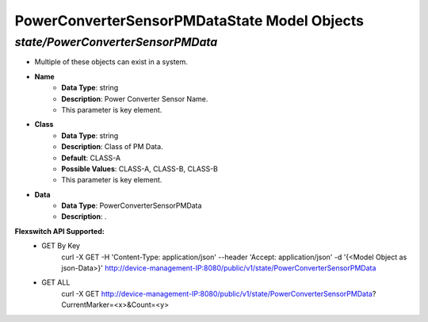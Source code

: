 PowerConverterSensorPMDataState Model Objects
============================================

*state/PowerConverterSensorPMData*
------------------------------------

- Multiple of these objects can exist in a system.
- **Name**
	- **Data Type**: string
	- **Description**: Power Converter Sensor Name.
	- This parameter is key element.
- **Class**
	- **Data Type**: string
	- **Description**: Class of PM Data.
	- **Default**: CLASS-A
	- **Possible Values**: CLASS-A, CLASS-B, CLASS-B
	- This parameter is key element.
- **Data**
	- **Data Type**: PowerConverterSensorPMData
	- **Description**: .


**Flexswitch API Supported:**
	- GET By Key
		 curl -X GET -H 'Content-Type: application/json' --header 'Accept: application/json' -d '{<Model Object as json-Data>}' http://device-management-IP:8080/public/v1/state/PowerConverterSensorPMData
	- GET ALL
		 curl -X GET http://device-management-IP:8080/public/v1/state/PowerConverterSensorPMData?CurrentMarker=<x>&Count=<y>


